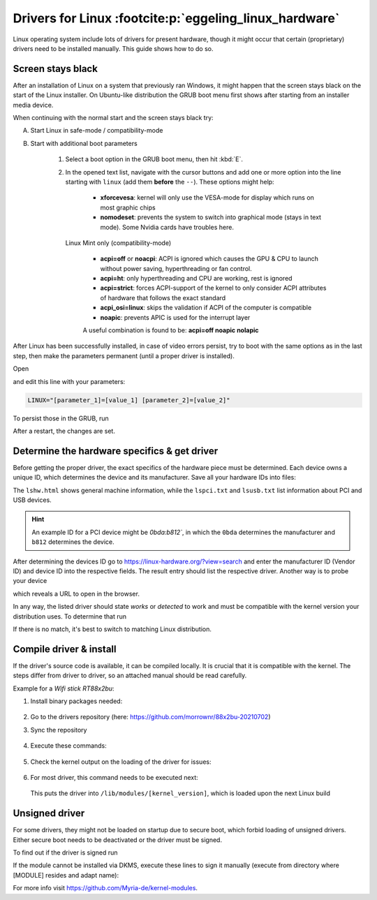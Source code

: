 Drivers for Linux :footcite:p:`eggeling_linux_hardware`
=======================================================
Linux operating system include lots of drivers for present hardware, though it might
occur that certain (proprietary) drivers need to be installed manually. This guide
shows how to do so.

Screen stays black
------------------
After an installation of Linux on a system that previously ran Windows, it might happen
that the screen stays black on the start of the Linux installer. On Ubuntu-like
distribution the GRUB boot menu first shows after starting from an installer media device.

When continuing with the normal start and the screen stays black try:

A) Start Linux in safe-mode / compatibility-mode
B) Start with additional boot parameters

    #. Select a boot option in the GRUB boot menu, then hit :kbd:`E`.
    #. In the opened text list, navigate with the cursor buttons and add one
       or more option into the line starting with ``linux`` (add them **before** the
       ``--``). These options might help:

        * **xforcevesa**: kernel will only use the VESA-mode for display which runs
          on most graphic chips
        * **nomodeset**: prevents the system to switch into graphical mode (stays
          in text mode). Some Nvidia cards have troubles here.

       Linux Mint only (compatibility-mode)

        * **acpi=off** or **noacpi**: ACPI is ignored which causes the GPU & CPU to
          launch without power saving, hyperthreading or fan control.
        * **acpi=ht**: only hyperthreading and CPU are working, rest is ignored
        * **acpi=strict**: forces ACPI-support of the kernel to only consider ACPI
          attributes of hardware that follows the exact standard
        * **acpi_osi=linux**: skips the validation if ACPI of the computer is compatible
        * **noapic**: prevents APIC is used for the interrupt layer

        A useful combination is found to be: **acpi=off noapic nolapic**

After Linux has been successfully installed, in case of video errors persist,
try to boot with the same options as in the last step, then make the parameters
permanent (until a proper driver is installed).

Open

.. prompt:: bash

    sudo -H gedit /etc/default/grub

and edit this line with your parameters:

.. code-block:: none

    LINUX="[parameter_1]=[value_1] [parameter_2]=[value_2]"

To persist those in the GRUB, run

.. prompt:: bash

    sudo update-grub

After a restart, the changes are set.

Determine the hardware specifics & get driver
---------------------------------------------
Before getting the proper driver, the exact specifics of the hardware piece must
be determined. Each device owns a unique ID, which determines the device and its
manufacturer. Save all your hardware IDs into files:

.. prompt:: bash

    sudo lshw -numeric -html > lshw.html
    sudo lspci -nn > lspci.txt
    sudo lsusb -v > lsusb.txt

The ``lshw.html`` shows general machine information, while the ``lspci.txt`` and
``lsusb.txt`` list information about PCI and USB devices.

.. hint::

    An example ID for a PCI device might be `0bda:b812``, in which the ``0bda``
    determines the manufacturer and ``b812`` determines the device.

After determining the devices ID go to https://linux-hardware.org/?view=search
and enter the manufacturer ID (Vendor ID) and device ID into the respective fields.
The result entry should list the respective driver.
Another way is to probe your device

.. prompt:: bash

    sudo apt get hw-probe
    sudo -E hw-probe -all -upload

which reveals a URL to open in the browser.

In any way, the listed driver should state *works* or *detected* to work and must
be compatible with the kernel version your distribution uses. To determine that run

.. prompt:: bash

    uname -a

If there is no match, it's best to switch to matching Linux distribution.

Compile driver & install
------------------------
If the driver's source code is available, it can be compiled locally. It is crucial
that it is compatible with the kernel. The steps differ from driver to driver,
so an attached manual should be read carefully.

Example for a *Wifi stick RT88x2bu*:

#. Install binary packages needed:

    .. prompt:: bash

        sudo apt get git build-essential dkms linux-headers-$(uname -r)

#. Go to the drivers repository (here: https://github.com/morrownr/88x2bu-20210702)
#. Sync the repository

    .. prompt:: bash

        mkdir -p ~/src
        cd ~/src
        git clone [URL]
        cd 88x2bu-20210702

#. Execute these commands:

    .. prompt:: bash

        make clean
        make
        sudo insmod 88x2bu.ko

#. Check the kernel output on the loading of the driver for issues:

    .. prompt:: bash

        dmesg

#. For most driver, this command needs to be executed next:

    .. prompt:: bash

        sudo make install

   This puts the driver into ``/lib/modules/[kernel_version]``, which is loaded
   upon the next Linux build

Unsigned driver
---------------
For some drivers, they might not be loaded on startup due to secure boot,
which forbid loading of unsigned drivers. Either secure boot needs to be
deactivated or the driver must be signed.

To find out if the driver is signed run

.. prompt:: bash

    modinfo [module_name]

If the module cannot be installed via DKMS, execute these lines to sign it
manually (execute from directory where [MODULE] resides and adapt name):

.. prompt:: bash

    export KERNEL_BUILD=/lib/modules/$(uname -r)/build
    sudo -E $KERNEL_BUILD/scripts/sign-file sha256 /var/lib/shim-signed/mok/MOK.priv /var/lib/shim-signed/mok/MOK.der [Modul].ko

For more info visit https://github.com/Myria-de/kernel-modules.


.. footbibliography::